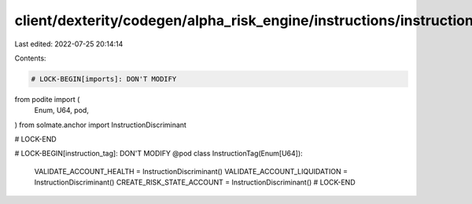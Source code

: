 client/dexterity/codegen/alpha_risk_engine/instructions/instruction_tag.py
==========================================================================

Last edited: 2022-07-25 20:14:14

Contents:

.. code-block:: py

    # LOCK-BEGIN[imports]: DON'T MODIFY
from podite import (
    Enum,
    U64,
    pod,
)
from solmate.anchor import InstructionDiscriminant

# LOCK-END


# LOCK-BEGIN[instruction_tag]: DON'T MODIFY
@pod
class InstructionTag(Enum[U64]):
    VALIDATE_ACCOUNT_HEALTH = InstructionDiscriminant()
    VALIDATE_ACCOUNT_LIQUIDATION = InstructionDiscriminant()
    CREATE_RISK_STATE_ACCOUNT = InstructionDiscriminant()
    # LOCK-END


